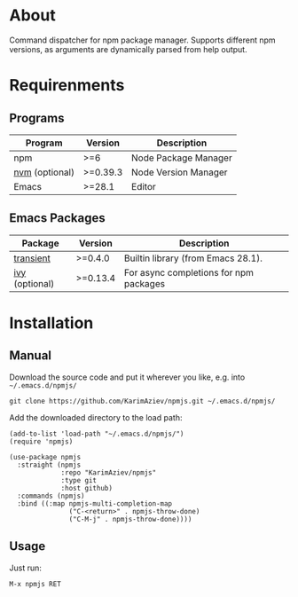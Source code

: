 #+OPTIONS: ^:nil

* About
Command dispatcher for npm package manager. Supports different npm versions, as arguments are dynamically parsed from help output.

[[./demo.png][./demo.png]]

* Table of Contents                                       :TOC_2_gh:QUOTE:noexport:
#+BEGIN_QUOTE
- [[#about][About]]
- [[#requirenments][Requirenments]]
  - [[#programs][Programs]]
  - [[#emacs-packages][Emacs Packages]]
- [[#installation][Installation]]
  - [[#manual][Manual]]
  - [[#usage][Usage]]
#+END_QUOTE

* Requirenments

** Programs

| Program        | Version  | Description          |
|----------------+----------+----------------------|
| npm            | >=6      | Node Package Manager |
| [[https://github.com/nvm-sh/nvm][nvm]] (optional) | >=0.39.3 | Node Version Manager |
| Emacs          | >=28.1   | Editor               |

** Emacs Packages
| Package        | Version  | Description                            |
|----------------+----------+----------------------------------------|
| [[https://github.com/magit/transient][transient]]      | >=0.4.0  | Builtin library (from Emacs 28.1).     |
| [[https://github.com/abo-abo/swiper][ivy]] (optional) | >=0.13.4 | For async completions for npm packages |


* Installation


** Manual

Download the source code and put it wherever you like, e.g. into =~/.emacs.d/npmjs/=

#+begin_src shell :eval no
git clone https://github.com/KarimAziev/npmjs.git ~/.emacs.d/npmjs/
#+end_src

Add the downloaded directory to the load path:

#+begin_src elisp :eval no
(add-to-list 'load-path "~/.emacs.d/npmjs/")
(require 'npmjs)
#+end_src

#+begin_src elisp :eval no
(use-package npmjs
  :straight (npmjs
             :repo "KarimAziev/npmjs"
             :type git
             :host github)
  :commands (npmjs)
  :bind ((:map npmjs-multi-completion-map
               ("C-<return>" . npmjs-throw-done)
               ("C-M-j" . npmjs-throw-done))))
#+end_src

** Usage

Just run:

#+begin_example
M-x npmjs RET
#+end_example